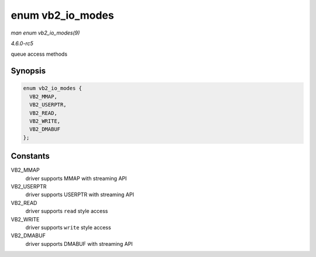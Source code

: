 .. -*- coding: utf-8; mode: rst -*-

.. _API-enum-vb2-io-modes:

=================
enum vb2_io_modes
=================

*man enum vb2_io_modes(9)*

*4.6.0-rc5*

queue access methods


Synopsis
========

.. code-block:: c

    enum vb2_io_modes {
      VB2_MMAP,
      VB2_USERPTR,
      VB2_READ,
      VB2_WRITE,
      VB2_DMABUF
    };


Constants
=========

VB2_MMAP
    driver supports MMAP with streaming API

VB2_USERPTR
    driver supports USERPTR with streaming API

VB2_READ
    driver supports ``read`` style access

VB2_WRITE
    driver supports ``write`` style access

VB2_DMABUF
    driver supports DMABUF with streaming API


.. ------------------------------------------------------------------------------
.. This file was automatically converted from DocBook-XML with the dbxml
.. library (https://github.com/return42/sphkerneldoc). The origin XML comes
.. from the linux kernel, refer to:
..
.. * https://github.com/torvalds/linux/tree/master/Documentation/DocBook
.. ------------------------------------------------------------------------------

